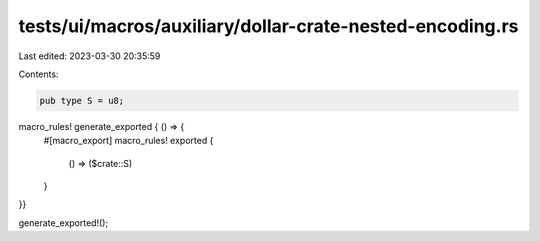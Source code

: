 tests/ui/macros/auxiliary/dollar-crate-nested-encoding.rs
=========================================================

Last edited: 2023-03-30 20:35:59

Contents:

.. code-block:: rs

    pub type S = u8;

macro_rules! generate_exported { () => {
    #[macro_export]
    macro_rules! exported {
        () => ($crate::S)
    }
}}

generate_exported!();


